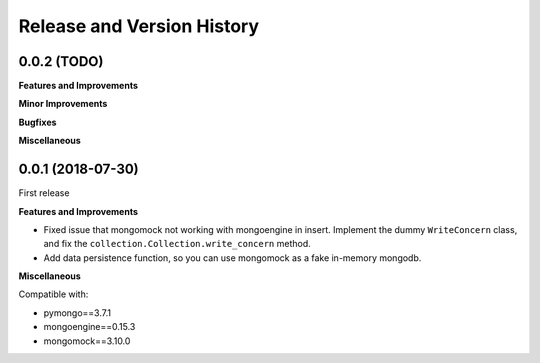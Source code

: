 Release and Version History
==============================================================================


0.0.2 (TODO)
~~~~~~~~~~~~~~~~~~~~~~~~~~~~~~~~~~~~~~~~~~~~~~~~~~~~~~~~~~~~~~~~~~~~~~~~~~~~~~
**Features and Improvements**

**Minor Improvements**

**Bugfixes**

**Miscellaneous**


0.0.1 (2018-07-30)
~~~~~~~~~~~~~~~~~~~~~~~~~~~~~~~~~~~~~~~~~~~~~~~~~~~~~~~~~~~~~~~~~~~~~~~~~~~~~~

First release

**Features and Improvements**

- Fixed issue that mongomock not working with mongoengine in insert. Implement the dummy ``WriteConcern`` class, and fix the ``collection.Collection.write_concern`` method.
- Add data persistence function, so you can use mongomock as a fake in-memory mongodb.

**Miscellaneous**

Compatible with:

- pymongo==3.7.1
- mongoengine==0.15.3
- mongomock==3.10.0
